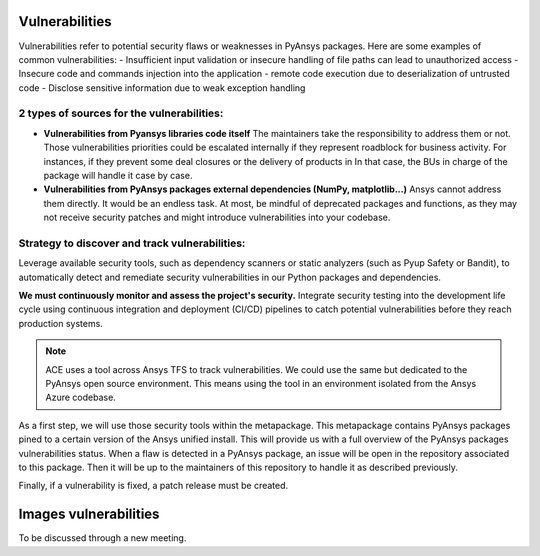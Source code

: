 Vulnerabilities
===============
Vulnerabilities refer to potential security flaws or weaknesses in PyAnsys packages.
Here are some examples of common vulnerabilities:
- Insufficient input validation or insecure handling of file paths can lead to unauthorized access
- Insecure code and commands injection into the application
- remote code execution due to deserialization of untrusted code
- Disclose sensitive information due to weak exception handling

2 types of sources for the vulnerabilities:
-------------------------------------------
- **Vulnerabilities from Pyansys libraries code itself**
  The maintainers take the responsibility to address them or not.
  Those vulnerabilities priorities could be escalated internally if
  they represent roadblock for business activity.
  For instances, if they prevent some deal closures or the delivery of products in
  In that case, the BUs in charge of the package will handle it case by case.

- **Vulnerabilities from PyAnsys packages external dependencies (NumPy, matplotlib...)**
  Ansys cannot address them directly. It would be an endless task.
  At most, be mindful of deprecated packages and functions, as they may not receive
  security patches and might introduce vulnerabilities into your codebase.


Strategy to discover and track vulnerabilities:
-----------------------------------------------
Leverage available security tools, such as dependency scanners or static
analyzers (such as Pyup Safety or Bandit), to automatically detect and
remediate security vulnerabilities in our Python packages and dependencies.

**We must continuously monitor and assess the project's security.**
Integrate security testing into the development life cycle using
continuous integration and deployment (CI/CD) pipelines to catch
potential vulnerabilities before they reach production systems.

.. note:: 
   ACE uses a tool across Ansys TFS to track vulnerabilities.
   We could use the same but dedicated to the PyAnsys open source environment.
   This means using the tool in an environment isolated from the Ansys Azure codebase.

As a first step, we will use those security tools within the metapackage.
This metapackage contains PyAnsys packages pined to a certain version of the Ansys unified install.
This will provide us with a full overview of the PyAnsys packages vulnerabilities status.
When a flaw is detected in a PyAnsys package, an issue will be open in the repository associated to this package.
Then it will be up to the maintainers of this repository to handle it as described previously.


Finally, if a vulnerability is fixed, a patch release must be created.



Images vulnerabilities
======================

To be discussed through a new meeting.